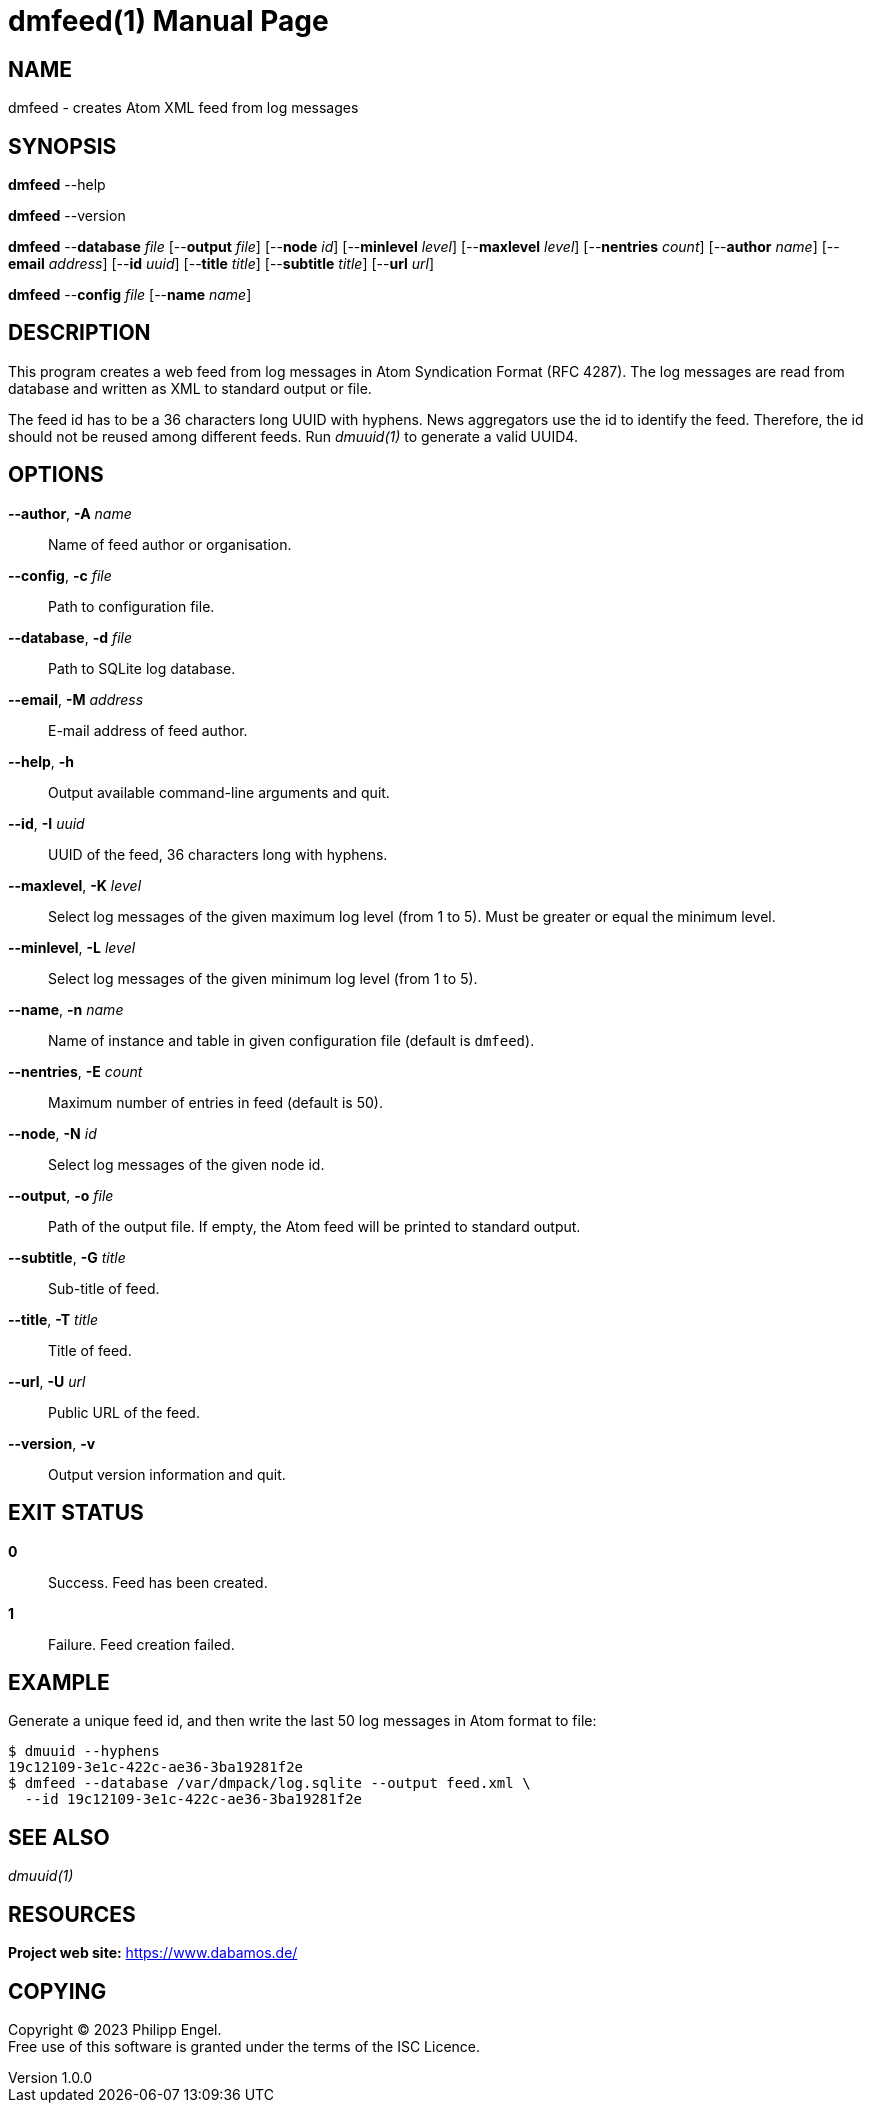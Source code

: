 = dmfeed(1)
Philipp Engel
v1.0.0
:doctype: manpage
:manmanual: User Commands
:mansource: DMFEED

== NAME

dmfeed - creates Atom XML feed from log messages

== SYNOPSIS

*dmfeed* --help

*dmfeed* --version

*dmfeed* --*database* _file_ [--*output* _file_] [--*node* _id_]
         [--*minlevel* _level_] [--*maxlevel* _level_] [--*nentries* _count_]
         [--*author* _name_] [--*email* _address_] [--*id* _uuid_]
         [--*title* _title_] [--*subtitle* _title_] [--*url* _url_]

*dmfeed* --*config* _file_ [--*name* _name_]

== DESCRIPTION

This program creates a web feed from log messages in Atom Syndication Format
(RFC 4287). The log messages are read from database and written as XML to
standard output or file.

The feed id has to be a 36 characters long UUID with hyphens. News aggregators
use the id to identify the feed. Therefore, the id should not be reused among
different feeds. Run _dmuuid(1)_ to generate a valid UUID4.

== OPTIONS

*--author*, *-A* _name_::
  Name of feed author or organisation.

*--config*, *-c* _file_::
  Path to configuration file.

*--database*, *-d* _file_::
  Path to SQLite log database.

*--email*, *-M* _address_::
  E-mail address of feed author.

*--help*, *-h*::
  Output available command-line arguments and quit.

*--id*, *-I* _uuid_::
  UUID of the feed, 36 characters long with hyphens.

*--maxlevel*, *-K* _level_::
  Select log messages of the given maximum log level (from 1 to 5).
  Must be greater or equal the minimum level.

*--minlevel*, *-L* _level_::
  Select log messages of the given minimum log level (from 1 to 5).

*--name*, *-n* _name_::
  Name of instance and table in given configuration file (default is `dmfeed`).

*--nentries*, *-E* _count_::
  Maximum number of entries in feed (default is 50).

*--node*, *-N* _id_::
  Select log messages of the given node id.

*--output*, *-o* _file_::
  Path of the output file. If empty, the Atom feed will be printed to
  standard output.

*--subtitle*, *-G* _title_::
  Sub-title of feed.

*--title*, *-T* _title_::
  Title of feed.

*--url*, *-U* _url_::
  Public URL of the feed.

*--version*, *-v*::
  Output version information and quit.

== EXIT STATUS

*0*::
  Success.
  Feed has been created.

*1*::
  Failure.
  Feed creation failed.

== EXAMPLE

Generate a unique feed id, and then write the last 50 log messages in Atom
format to file:

....
$ dmuuid --hyphens
19c12109-3e1c-422c-ae36-3ba19281f2e
$ dmfeed --database /var/dmpack/log.sqlite --output feed.xml \
  --id 19c12109-3e1c-422c-ae36-3ba19281f2e
....

== SEE ALSO

_dmuuid(1)_

== RESOURCES

*Project web site:* https://www.dabamos.de/

== COPYING

Copyright (C) 2023 {author}. +
Free use of this software is granted under the terms of the ISC Licence.
